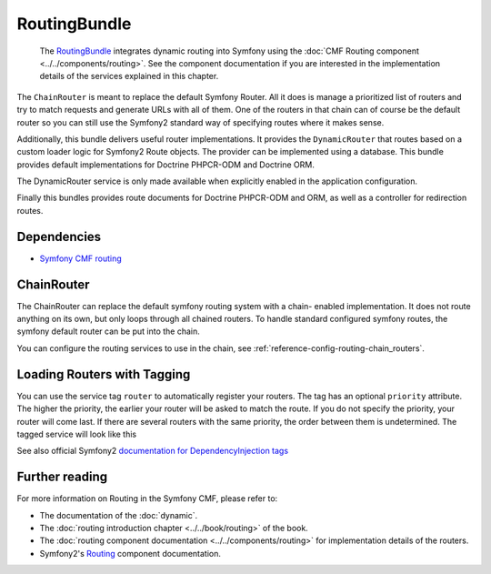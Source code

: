 .. index::
    single: Routing; Bundles
    single: RoutingBundle

RoutingBundle
=============

    The `RoutingBundle`_ integrates dynamic routing into Symfony using the
    :doc:`CMF Routing component <../../components/routing>`. See the component
    documentation if you are interested in the implementation details of the
    services explained in this chapter.

The ``ChainRouter`` is meant to replace the default Symfony Router. All it
does is manage a prioritized list of routers and try to match requests and
generate URLs with all of them. One of the routers in that chain can of course
be the default router so you can still use the Symfony2 standard way of
specifying routes where it makes sense.

Additionally, this bundle delivers useful router implementations. It provides
the ``DynamicRouter`` that routes based on a custom loader logic for Symfony2
Route objects. The provider can be implemented using a database. This bundle
provides default implementations for Doctrine PHPCR-ODM and Doctrine ORM.

The DynamicRouter service is only made available when explicitly enabled in
the application configuration.

Finally this bundles provides route documents for Doctrine PHPCR-ODM and
ORM, as well as a controller for redirection routes.

.. index:: RoutingBundle
.. index:: Routing

Dependencies
------------

* `Symfony CMF routing`_

ChainRouter
-----------

The ChainRouter can replace the default symfony routing system with a chain-
enabled implementation. It does not route anything on its own, but only loops
through all chained routers. To handle standard configured symfony routes, the
symfony default router can be put into the chain.

You can configure the routing services to use in the chain, see
:ref:`reference-config-routing-chain_routers`.

.. _routing-chain-router-tag:

Loading Routers with Tagging
----------------------------

You can use the service tag ``router`` to automatically register your routers.
The tag has an optional ``priority`` attribute. The higher the priority, the
earlier your router will be asked to match the route. If you do not specify the
priority, your router will come last.  If there are several routers with the
same priority, the order between them is undetermined. The tagged service
will look like this

.. configuration-block::

    .. code-block:: yaml

        services:
            acme_core.my_router:
                class: %my_namespace.my_router_class%
                tags:
                    - { name: cmf_routing.router, priority: 300 }

    .. code-block:: xml

        <service id="acme_core.my_router" class="%my_namespace.my_router_class%">
            <tag name="router" priority="300" />
            <!-- ... -->
        </service>

    .. code-block:: php

        $container
            ->register('acme_core.my_router', '%acme_core.my_router')
            ->addTag('router', array('priority' => 300))
        ;

See also official Symfony2 `documentation for DependencyInjection tags`_

Further reading
---------------

For more information on Routing in the Symfony CMF, please refer to:

* The documentation of the :doc:`dynamic`.
* The :doc:`routing introduction chapter <../../book/routing>` of the book.
* The :doc:`routing component documentation <../../components/routing>` for
  implementation details of the routers.
* Symfony2's `Routing`_ component documentation.

.. _`RoutingBundle`: https://github.com/symfony-cmf/RoutingBundle#readme
.. _`Symfony CMF routing`: https://github.com/symfony-cmf/Routing#readme
.. _`PHPCR-ODM`: https://github.com/doctrine/phpcr-odm
.. _`documentation for DependencyInjection tags`: http://symfony.com/doc/2.1/reference/dic_tags.html
.. _`Routing`: http://symfony.com/doc/current/components/routing/introduction.html
